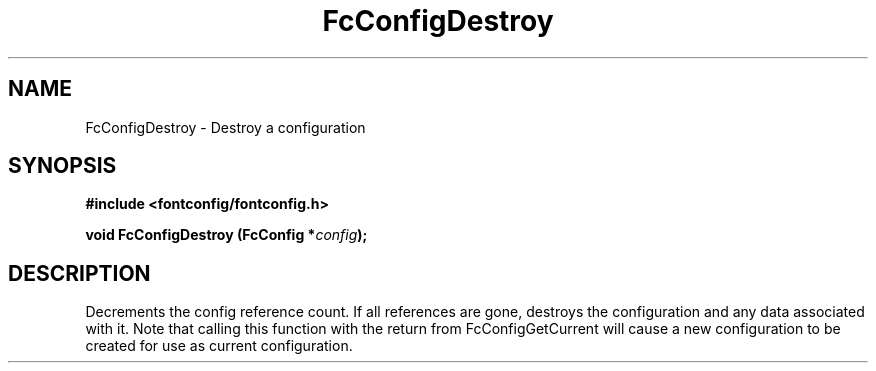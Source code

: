 .\" This manpage has been automatically generated by docbook2man 
.\" from a DocBook document.  This tool can be found at:
.\" <http://shell.ipoline.com/~elmert/comp/docbook2X/> 
.\" Please send any bug reports, improvements, comments, patches, 
.\" etc. to Steve Cheng <steve@ggi-project.org>.
.TH "FcConfigDestroy" "3" "2022/03/31" "Fontconfig 2.14.0" ""

.SH NAME
FcConfigDestroy \- Destroy a configuration
.SH SYNOPSIS
.sp
\fB#include <fontconfig/fontconfig.h>
.sp
void FcConfigDestroy (FcConfig *\fIconfig\fB);
\fR
.SH "DESCRIPTION"
.PP
Decrements the config reference count. If all references are gone, destroys
the configuration and any data associated with it.
Note that calling this function with the return from FcConfigGetCurrent will
cause a new configuration to be created for use as current configuration.
